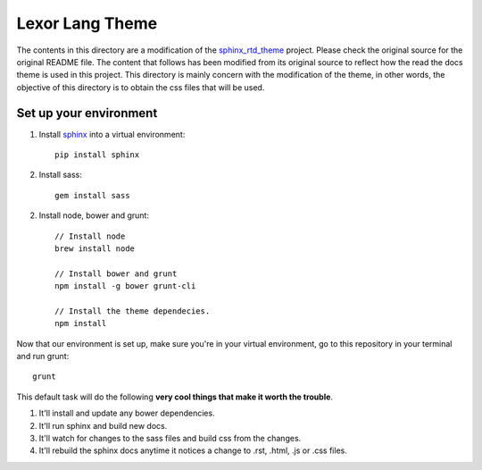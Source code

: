 .. _readthedocs.org: http://www.readthedocs.org
.. _sphinx_rtd_theme: https://github.com/snide/sphinx_rtd_theme
.. _bower: http://www.bower.io
.. _sphinx: http://www.sphinx-doc.org
.. _compass: http://www.compass-style.org
.. _sass: http://www.sass-lang.com
.. _wyrm: http://www.github.com/snide/wyrm/
.. _grunt: http://www.gruntjs.com
.. _node: http://www.nodejs.com
.. _demo: http://docs.readthedocs.org
.. _hidden: http://sphinx-doc.org/markup/toctree.html

****************
Lexor Lang Theme
****************

The contents in this directory are a modification of the
sphinx_rtd_theme_ project. Please check the original source for the
original README file. The content that follows has been modified from
its original source to reflect how the read the docs theme is used in
this project. This directory is mainly concern with the modification
of the theme, in other words, the objective of this directory is to
obtain the css files that will be used.

Set up your environment
-----------------------

1. Install sphinx_ into a virtual environment::

    pip install sphinx

2. Install sass::

    gem install sass

2. Install node, bower and grunt::

    // Install node
    brew install node

    // Install bower and grunt
    npm install -g bower grunt-cli

    // Install the theme dependecies.
    npm install

Now that our environment is set up, make sure you're in your virtual
environment, go to this repository in your terminal and run grunt::

    grunt

This default task will do the following **very cool things that make
it worth the trouble**.

1. It'll install and update any bower dependencies.
2. It'll run sphinx and build new docs.
3. It'll watch for changes to the sass files and build css from the
   changes.
4. It'll rebuild the sphinx docs anytime it notices a change to .rst,
   .html, .js or .css files.
